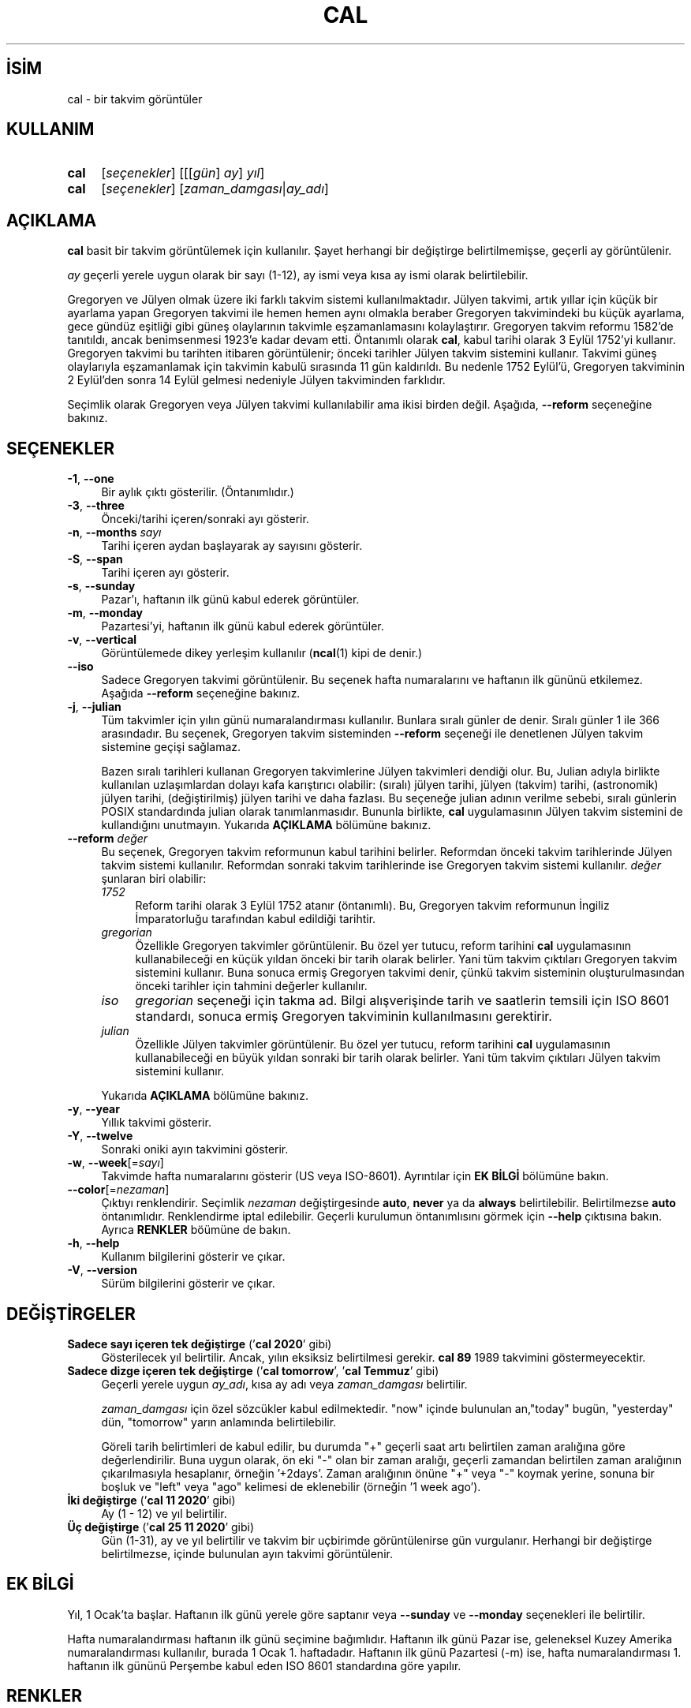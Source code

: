 .ig
 * Bu kılavuz sayfası Türkçe Linux Belgelendirme Projesi (TLBP) tarafından
 * XML belgelerden derlenmiş olup manpages-tr paketinin parçasıdır:
 * https://github.com/TLBP/manpages-tr
 *
 * Özgün Belgenin Lisans ve Telif Hakkı bilgileri:
 *
 * Copyright (c) 1989, 1990, 1993
 *     The Regents of the University of California.  All rights reserved.
 *
 * This code is derived from software contributed to Berkeley by
 * Kim Letkeman.
 *
 * Redistribution and use in source and binary forms, with or without
 * modification, are permitted provided that the following conditions
 * are met:
 * 1. Redistributions of source code must retain the above copyright
 *    notice, this list of conditions and the following disclaimer.
 * 2. Redistributions in binary form must reproduce the above copyright
 *    notice, this list of conditions and the following disclaimer in the
 *    documentation and/or other materials provided with the distribution.
 * 3. All advertising materials mentioning features or use of this software
 *    must display the following acknowledgement:
 *    This product includes software developed by the University of
 *    California, Berkeley and its contributors.
 * 4. Neither the name of the University nor the names of its contributors
 *    may be used to endorse or promote products derived from this software
 *    without specific prior written permission.
 *
 * THIS SOFTWARE IS PROVIDED BY THE REGENTS AND CONTRIBUTORS ’’AS IS’’ AND
 * ANY EXPRESS OR IMPLIED WARRANTIES, INCLUDING, BUT NOT LIMITED TO, THE
 * IMPLIED WARRANTIES OF MERCHANTABILITY AND FITNESS FOR A PARTICULAR PURPOSE
 * ARE DISCLAIMED.  IN NO EVENT SHALL THE REGENTS OR CONTRIBUTORS BE LIABLE
 * FOR ANY DIRECT, INDIRECT, INCIDENTAL, SPECIAL, EXEMPLARY, OR CONSEQUENTIAL
 * DAMAGES (INCLUDING, BUT NOT LIMITED TO, PROCUREMENT OF SUBSTITUTE GOODS
 * OR SERVICES; LOSS OF USE, DATA, OR PROFITS; OR BUSINESS INTERRUPTION)
 * HOWEVER CAUSED AND ON ANY THEORY OF LIABILITY, WHETHER IN CONTRACT, STRICT
 * LIABILITY, OR TORT (INCLUDING NEGLIGENCE OR OTHERWISE) ARISING IN ANY WAY
 * OUT OF THE USE OF THIS SOFTWARE, EVEN IF ADVISED OF THE POSSIBILITY OF
 * SUCH DAMAGE.
 *
 *     @(#)cal.1       8.1 (Berkeley) 6/6/93
..
.\" Derlenme zamanı: 2022-11-10T14:08:48+03:00
.TH "CAL" 1 "17 Şubat 2022" "util-linux 2.38" "Kullanıcı Komutları"
.\" Sözcükleri ilgisiz yerlerden bölme (disable hyphenation)
.nh
.\" Sözcükleri yayma, sadece sola yanaştır (disable justification)
.ad l
.PD 0
.SH İSİM
cal - bir takvim görüntüler
.sp
.SH KULLANIM
.IP \fBcal\fR 4
[\fIseçenekler\fR] [[[\fIgün\fR] \fIay\fR] \fIyıl\fR]
.IP \fBcal\fR 4
[\fIseçenekler\fR] [\fIzaman_damgası\fR|\fIay_adı\fR]
.sp
.PP
.sp
.SH "AÇIKLAMA"
\fBcal\fR basit bir takvim görüntülemek için kullanılır. Şayet herhangi bir değiştirge belirtilmemişse, geçerli ay görüntülenir.
.sp
\fIay\fR geçerli yerele uygun olarak bir sayı (1-12), ay ismi veya kısa ay ismi olarak belirtilebilir.
.sp
Gregoryen ve Jülyen olmak üzere iki farklı takvim sistemi kullanılmaktadır. Jülyen takvimi, artık yıllar için küçük bir ayarlama yapan Gregoryen takvimi ile hemen hemen aynı olmakla beraber Gregoryen takvimindeki bu küçük ayarlama, gece gündüz eşitliği gibi güneş olaylarının takvimle eşzamanlamasını kolaylaştırır. Gregoryen takvim reformu 1582’de tanıtıldı, ancak benimsenmesi 1923’e kadar devam etti. Öntanımlı olarak \fBcal\fR, kabul tarihi olarak 3 Eylül 1752’yi kullanır. Gregoryen takvimi bu tarihten itibaren görüntülenir; önceki tarihler Jülyen takvim sistemini kullanır. Takvimi güneş olaylarıyla eşzamanlamak için takvimin kabulü sırasında 11 gün kaldırıldı. Bu nedenle 1752 Eylül’ü, Gregoryen takviminin 2 Eylül’den sonra 14 Eylül gelmesi nedeniyle Jülyen takviminden farklıdır.
.sp
Seçimlik olarak Gregoryen veya Jülyen takvimi kullanılabilir ama ikisi birden değil. Aşağıda, \fB--reform\fR seçeneğine bakınız.
.sp
.SH "SEÇENEKLER"
.TP 4
\fB-1\fR, \fB--one\fR
Bir aylık çıktı gösterilir. (Öntanımlıdır.)
.sp
.TP 4
\fB-3\fR, \fB--three\fR
Önceki/tarihi içeren/sonraki ayı gösterir.
.sp
.TP 4
\fB-n\fR, \fB--months\fR \fIsayı\fR
Tarihi içeren aydan başlayarak ay sayısını gösterir.
.sp
.TP 4
\fB-S\fR, \fB--span\fR
Tarihi içeren ayı gösterir.
.sp
.TP 4
\fB-s\fR, \fB--sunday\fR
Pazar’ı, haftanın ilk günü kabul ederek görüntüler.
.sp
.TP 4
\fB-m\fR, \fB--monday\fR
Pazartesi’yi, haftanın ilk günü kabul ederek görüntüler.
.sp
.TP 4
\fB-v\fR, \fB--vertical\fR
Görüntülemede dikey yerleşim kullanılır (\fBncal\fR(1) kipi de denir.)
.sp
.TP 4
\fB--iso\fR
Sadece Gregoryen takvimi görüntülenir. Bu seçenek hafta numaralarını ve haftanın ilk gününü etkilemez. Aşağıda \fB--reform\fR seçeneğine bakınız.
.sp
.TP 4
\fB-j\fR, \fB--julian\fR
Tüm takvimler için yılın günü numaralandırması kullanılır. Bunlara sıralı günler de denir. Sıralı günler 1 ile 366 arasındadır. Bu seçenek, Gregoryen takvim sisteminden \fB--reform\fR seçeneği ile denetlenen Jülyen takvim sistemine geçişi sağlamaz.
.sp
Bazen sıralı tarihleri kullanan Gregoryen takvimlerine Jülyen takvimleri dendiği olur. Bu, Julian adıyla birlikte kullanılan uzlaşımlardan dolayı kafa karıştırıcı olabilir: (sıralı) jülyen tarihi, jülyen (takvim) tarihi, (astronomik) jülyen tarihi, (değiştirilmiş) jülyen tarihi ve daha fazlası. Bu seçeneğe julian adının verilme sebebi, sıralı günlerin POSIX standardında julian olarak tanımlanmasıdır. Bununla birlikte, \fBcal\fR uygulamasının Jülyen takvim sistemini de kullandığını unutmayın. Yukarıda \fBAÇIKLAMA\fR bölümüne bakınız.
.sp
.TP 4
\fB--reform\fR \fIdeğer\fR
Bu seçenek, Gregoryen takvim reformunun kabul tarihini belirler. Reformdan önceki takvim tarihlerinde Jülyen takvim sistemi kullanılır. Reformdan sonraki takvim tarihlerinde ise Gregoryen takvim sistemi kullanılır. \fIdeğer\fR şunlaran biri olabilir:
.sp
.RS
.TP 4
\fI1752\fR
Reform tarihi olarak 3 Eylül 1752 atanır (öntanımlı). Bu, Gregoryen takvim reformunun İngiliz İmparatorluğu tarafından kabul edildiği tarihtir.
.sp
.TP 4
\fIgregorian\fR
Özellikle Gregoryen takvimler görüntülenir. Bu özel yer tutucu, reform tarihini \fBcal\fR uygulamasının kullanabileceği en küçük yıldan önceki bir tarih olarak belirler. Yani tüm takvim çıktıları Gregoryen takvim sistemini kullanır. Buna sonuca ermiş Gregoryen takvimi denir, çünkü takvim sisteminin oluşturulmasından önceki tarihler için tahmini değerler kullanılır.
.sp
.TP 4
\fIiso\fR
\fIgregorian\fR seçeneği için takma ad. Bilgi alışverişinde tarih ve saatlerin temsili için ISO 8601 standardı, sonuca ermiş Gregoryen takviminin kullanılmasını gerektirir.
.sp
.TP 4
\fIjulian\fR
Özellikle Jülyen takvimler görüntülenir. Bu özel yer tutucu, reform tarihini \fBcal\fR uygulamasının kullanabileceği en büyük yıldan sonraki bir tarih olarak belirler. Yani tüm takvim çıktıları Jülyen takvim sistemini kullanır.
.sp
.PP
.RE
.IP
Yukarıda \fBAÇIKLAMA\fR bölümüne bakınız.
.sp
.TP 4
\fB-y\fR, \fB--year\fR
Yıllık takvimi gösterir.
.sp
.TP 4
\fB-Y\fR, \fB--twelve\fR
Sonraki oniki ayın takvimini gösterir.
.sp
.TP 4
\fB-w\fR, \fB--week\fR[=\fIsayı\fR]
Takvimde hafta numaralarını gösterir (US veya ISO-8601). Ayrıntılar için \fBEK BİLGİ\fR bölümüne bakın.
.sp
.TP 4
\fB--color\fR[=\fInezaman\fR]
Çıktıyı renklendirir. Seçimlik \fInezaman\fR değiştirgesinde \fBauto\fR, \fBnever\fR ya da \fBalways\fR belirtilebilir. Belirtilmezse \fBauto\fR öntanımlıdır. Renklendirme iptal edilebilir. Geçerli kurulumun öntanımlısını görmek için \fB--help\fR çıktısına bakın. Ayrıca \fBRENKLER\fR böümüne de bakın.
.sp
.TP 4
\fB-h\fR, \fB--help\fR
Kullanım bilgilerini gösterir ve çıkar.
.sp
.TP 4
\fB-V\fR, \fB--version\fR
Sürüm bilgilerini gösterir ve çıkar.
.sp
.PP
.sp
.SH "DEĞİŞTİRGELER"
.TP 4
\fBSadece sayı içeren tek değiştirge\fR (’\fBcal 2020\fR’ gibi)
Gösterilecek yıl belirtilir. Ancak, yılın eksiksiz belirtilmesi gerekir. \fBcal 89\fR 1989 takvimini göstermeyecektir.
.sp
.TP 4
\fBSadece dizge içeren tek değiştirge\fR (’\fBcal tomorrow\fR’, ’\fBcal Temmuz\fR’ gibi)
Geçerli yerele uygun \fIay_adı\fR, kısa ay adı veya \fIzaman_damgası\fR belirtilir.
.sp
\fIzaman_damgası\fR için özel sözcükler kabul edilmektedir. "now" içinde bulunulan an,"today" bugün, "yesterday" dün, "tomorrow" yarın anlamında belirtilebilir.
.sp
Göreli tarih belirtimleri de kabul edilir, bu durumda "+" geçerli saat artı belirtilen zaman aralığına göre değerlendirilir. Buna uygun olarak, ön eki "-" olan bir zaman aralığı, geçerli zamandan belirtilen zaman aralığının çıkarılmasıyla hesaplanır, örneğin ’+2days’. Zaman aralığının önüne "+" veya "-" koymak yerine, sonuna bir boşluk ve "left" veya "ago" kelimesi de eklenebilir (örneğin ’1 week ago’).
.sp
.TP 4
\fBİki değiştirge\fR (’\fBcal 11 2020\fR’ gibi)
Ay (1 - 12) ve yıl belirtilir.
.sp
.TP 4
\fBÜç değiştirge\fR (’\fBcal 25 11 2020\fR’ gibi)
Gün (1-31), ay ve yıl belirtilir ve takvim bir uçbirimde görüntülenirse gün vurgulanır. Herhangi bir değiştirge belirtilmezse, içinde bulunulan ayın takvimi görüntülenir.
.sp
.PP
.sp
.SH "EK BİLGİ"
Yıl, 1 Ocak’ta başlar. Haftanın ilk günü yerele göre saptanır veya \fB--sunday\fR ve \fB--monday\fR seçenekleri ile belirtilir.
.sp
Hafta numaralandırması haftanın ilk günü seçimine bağımlıdır. Haftanın ilk günü Pazar ise, geleneksel Kuzey Amerika numaralandırması kullanılır, burada 1 Ocak 1. haftadadır. Haftanın ilk günü Pazartesi (-m) ise, hafta numaralandırması 1. haftanın ilk gününü Perşembe kabul eden ISO 8601 standardına göre yapılır.
.sp
.SH "RENKLER"
Çıktı renklendirmesi, \fBterminal-colors.d\fR(5) işlevselliği kullanılarak gerçekleştirilir. Örtülü renklendirme, \fBcal\fR uygulaması için boş bir
.sp
.RS 4
.nf
/etc/terminal-colors.d/cal.disable
.fi
.sp
.RE
dosyasıyla veya
.sp
.RS 4
.nf
/etc/terminal-colors.d/disable
.fi
.sp
.RE
ile tüm araçlar için devre dışı bırakılabilir.
.sp
Kullanıcıya özel \fI$XDG_CONFIG_HOME/terminal-colors.d\fR veya \fI$HOME/.config/terminal-colors.d\fR, genel tanımları geçersiz kılar.
.sp
Çıktı renklendirmesinin öntanımlı olarak etkinleştirilebileceğini ve bu durumda \fBterminal-colors.d\fR(5) dizinlerinin henüz mevcut olması gerekmediğini unutmayın.
.sp
.SH "TARİHÇE"
\fBcal\fR uygulaması ilk olarak AT&T UNIX Sürüm 6’da görünmüştür.
.sp
.SH "YETERSİZLİKLER"
Öntanımlı \fBcal\fR çıktısı, Gregoryen takvim reform tarihi olarak 3 Eylül 1752’yi kullanır. Ekim 1582’deki tanıtımı da dahil olmak üzere tarihi reform tarihleri diğer yereller için gerçeklenmedi.
.sp
Ümmü’l-Kura, Hicri Güneş, Ge’ez, veya Hindu ay-güneş takvimi gibi takvimler desteklenmiyor.
.sp
.SH "GERİBİLDİRİM"
Yazılım hatalarını bildirmek için <https://github.com/util-linux/util-linux/issues> altında bir konu açın.
.sp
.SH "TEMİNİ"
\fBcal\fR uygulaması util-linux paketiyle gelmekte olup Linux Çekirdeği Arşivinden indirilebilir: <https://www.kernel.org/pub/linux/utils/util-linux/>
.sp
.SH "ÇEVİREN"
© 2004 Yalçın Kolukısa
.br
© 2022 Nilgün Belma Bugüner
.br
Bu çeviri özgür yazılımdır: Yasaların izin verdiği ölçüde HİÇBİR GARANTİ YOKTUR.
.br
Lütfen, çeviri ile ilgili bildirimde bulunmak veya çeviri yapmak için https://github.com/TLBP/manpages-tr/issues adresinde "New Issue" düğmesine tıklayıp yeni bir konu açınız ve isteğinizi belirtiniz.
.sp
